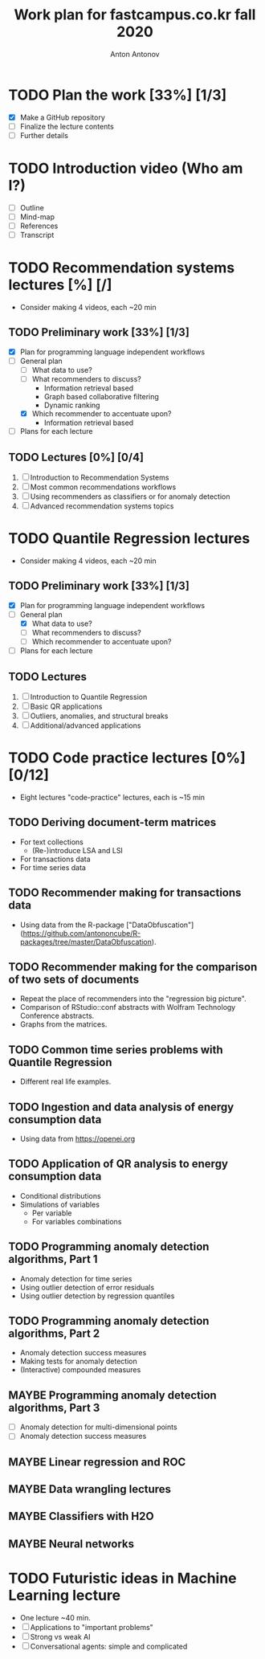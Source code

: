 #+TITLE: Work plan for fastcampus.co.kr fall 2020
#+AUTHOR: Anton Antonov
#+TODO: TODO ONGOING MAYBE | DONE CANCELED 
#+OPTIONS: toc:1 num:0

* TODO Plan the work [33%] [1/3] 
DEADLINE: <2020-09-05 Sat>
- [X] Make a GitHub repository
- [ ] Finalize the lecture contents
- [ ] Further details
* TODO Introduction video (Who am I?)
DEADLINE: <2020-09-15 Tue>
- [ ] Outline
- [ ] Mind-map
- [ ] References
- [ ] Transcript
* TODO Recommendation systems lectures [%] [/]
DEADLINE: <2020-10-11 Sun>
- Consider making 4 videos, each ~20 min
** TODO Preliminary work [33%] [1/3]
- [X] Plan for programming language independent workflows
- [-] General plan
  - [ ] What data to use?
  - [ ] What recommenders to discuss?
    - Information retrieval based
    - Graph based collaborative filtering
    - Dynamic ranking
  - [X] Which recommender to accentuate upon?
    - Information retrieval based
- [ ] Plans for each lecture
** TODO Lectures [0%] [0/4]
1. [ ] Introduction to Recommendation Systems
2. [ ] Most common recommendations workflows
3. [ ] Using recommenders as classifiers or for anomaly detection
4. [ ] Advanced recommendation systems topics
* TODO Quantile Regression lectures
DEADLINE: <2020-10-31 Sat>
- Consider making 4 videos, each ~20 min
** TODO Preliminary work [33%] [1/3]
- [X] Plan for programming language independent workflows
- [-] General plan
  - [X] What data to use?
  - [ ] What recommenders to discuss?
  - [ ] Which recommender to accentuate upon?
- [ ] Plans for each lecture
** TODO Lectures
1. [ ] Introduction to Quantile Regression
2. [ ] Basic QR applications
3. [ ] Outliers, anomalies, and structural breaks
4. [ ] Additional/advanced applications
* TODO Code practice lectures [0%] [0/12] 
- Eight lectures "code-practice" lectures, each is ~15 min
** TODO Deriving document-term matrices
- For text collections
  - (Re-)introduce LSA and LSI
- For transactions data
- For time series data
** TODO Recommender making for transactions data
- Using data from the R-package ["DataObfuscation"](https://github.com/antononcube/R-packages/tree/master/DataObfuscation).
** TODO Recommender making for the comparison of two sets of documents
- Repeat the place of recommenders into the "regression big picture".
- Comparison of RStudio::conf abstracts with Wolfram Technology Conference abstracts.
- Graphs from the matrices.
** TODO Common time series problems with Quantile Regression
- Different real life examples.
** TODO Ingestion and data analysis of energy consumption data
- Using data from https://openei.org
** TODO Application of QR analysis to energy consumption data
- Conditional distributions
- Simulations of variables
  - Per variable
  - For variables combinations
** TODO Programming anomaly detection algorithms, Part 1
- Anomaly detection for time series
- Using outlier detection of error residuals
- Using outlier detection by regression quantiles
** TODO Programming anomaly detection algorithms, Part 2
- Anomaly detection success measures
- Making tests for anomaly detection
- (Interactive) compounded measures
** MAYBE Programming anomaly detection algorithms, Part 3
- [ ] Anomaly detection for multi-dimensional points
- [ ] Anomaly detection success measures
** MAYBE Linear regression and ROC
** MAYBE Data wrangling lectures
** MAYBE Classifiers with H2O
** MAYBE Neural networks
* TODO Futuristic ideas in Machine Learning lecture
- One lecture ~40 min.
- [ ] Applications to "important problems"
- [ ] Strong vs weak AI
- [ ] Conversational agents: simple and complicated
